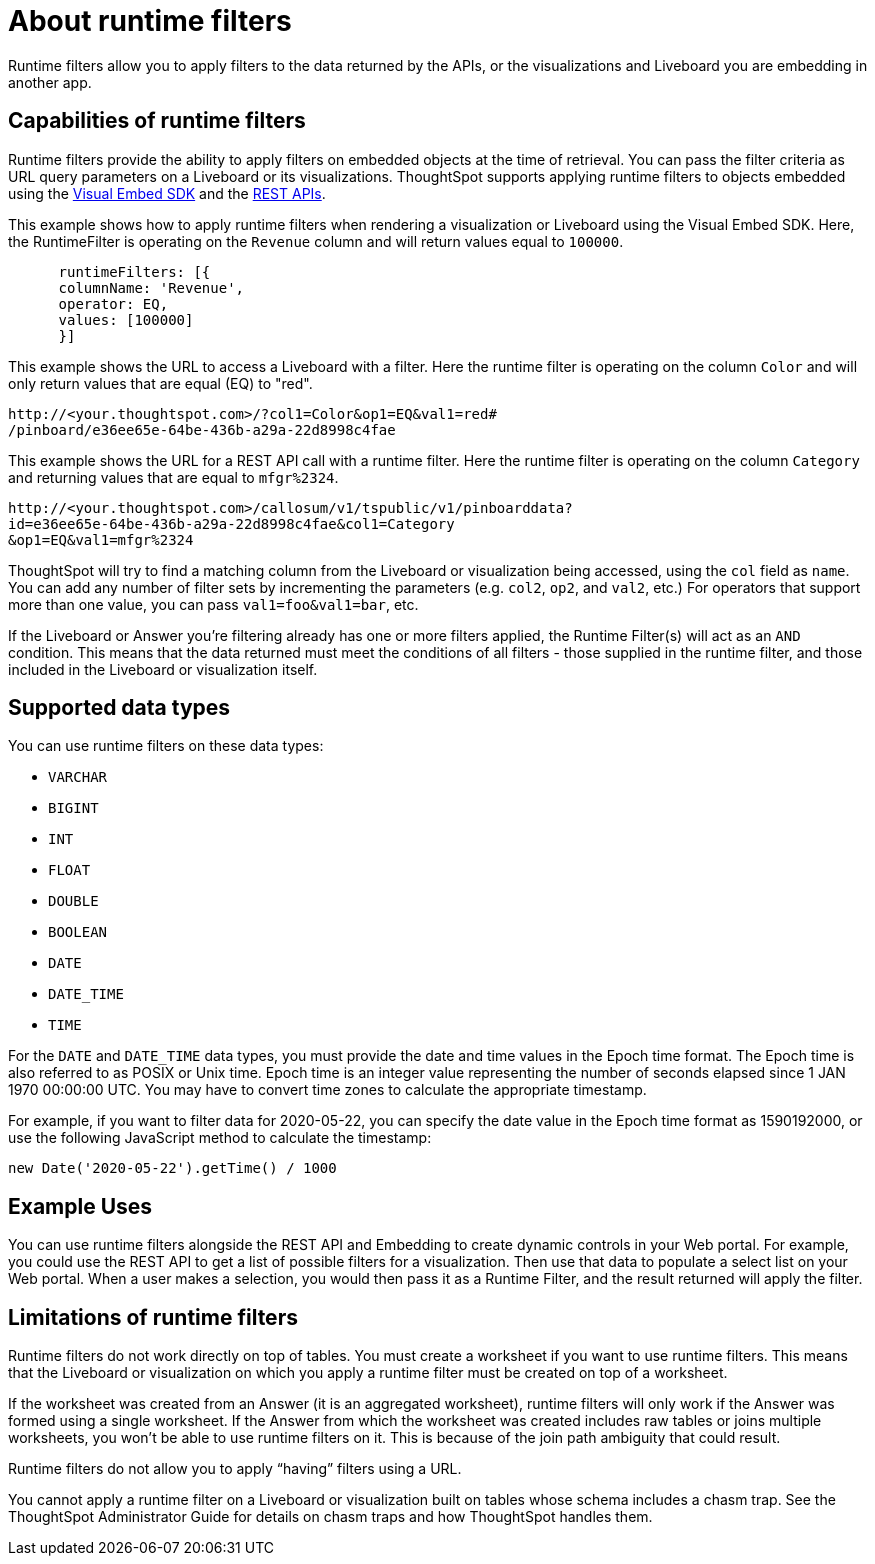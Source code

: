 = About runtime filters
:last_updated: 2/25/2022
:linkattrs:
:experimental:
:page-layout: default-cloud
:page-aliases: /admin/ts-cloud/about-runtime-filters.adoc
:description: Use runtime filters to filter an embedded Answer or Liveboard.



Runtime filters allow you to apply filters to the data returned by the APIs, or the visualizations and Liveboard you are embedding in another app.

== Capabilities of runtime filters

Runtime filters provide the ability to apply filters on embedded objects at the time of retrieval.
You can pass the filter criteria as URL query parameters on a Liveboard or its visualizations.
ThoughtSpot supports applying runtime filters to objects embedded using the xref:visual-embed-sdk.adoc[Visual Embed SDK] and the xref:rest-api.adoc[REST APIs].

This example shows how to apply runtime filters when rendering a visualization or Liveboard using the Visual Embed SDK.
Here, the RuntimeFilter is operating on the `Revenue` column and will return values equal to `100000`.

----
      runtimeFilters: [{
      columnName: 'Revenue',
      operator: EQ,
      values: [100000]
      }]
----

This example shows the URL to access a Liveboard with a filter.
Here the runtime filter is operating on the column `Color` and will only return values that are equal (EQ) to "red".

----
http://<your.thoughtspot.com>/?col1=Color&op1=EQ&val1=red#
/pinboard/e36ee65e-64be-436b-a29a-22d8998c4fae
----

This example shows the URL for a REST API call with a runtime filter.
Here the runtime filter is operating on the column `Category` and returning values that are equal to `mfgr%2324`.

----
http://<your.thoughtspot.com>/callosum/v1/tspublic/v1/pinboarddata?
id=e36ee65e-64be-436b-a29a-22d8998c4fae&col1=Category
&op1=EQ&val1=mfgr%2324
----

ThoughtSpot will try to find a matching column from the Liveboard or visualization being accessed, using the `col` field as `name`.
You can add any number of filter sets by incrementing the parameters (e.g.
`col2`, `op2`, and `val2`, etc.) For operators that support more than one value, you can pass `val1=foo&val1=bar`, etc.

If the Liveboard or Answer you're filtering already has one or more filters applied, the Runtime Filter(s) will act as an `AND` condition.
This means that the data returned must meet the conditions of all filters - those supplied in the runtime filter, and those included in the Liveboard or visualization itself.

== Supported data types

You can use runtime filters on these data types:

* `VARCHAR`
* `BIGINT`
* `INT`
* `FLOAT`
* `DOUBLE`
* `BOOLEAN`
* `DATE`
* `DATE_TIME`
* `TIME`

For the `DATE` and `DATE_TIME` data types, you must provide the date and time values in the Epoch time format.
The Epoch time is also referred to as POSIX or Unix time.
Epoch time is an integer value representing the number of seconds elapsed since 1 JAN 1970 00:00:00 UTC.
You may have to convert time zones to calculate the appropriate timestamp.

For example, if you want to filter data for 2020-05-22, you can specify the date value in the Epoch time format as 1590192000, or use the following JavaScript method to calculate the timestamp:

----
new Date('2020-05-22').getTime() / 1000
----

== Example Uses

You can use runtime filters alongside the REST API and Embedding to create dynamic controls in your Web portal.
For example, you could use the REST API to get a list of possible filters for a visualization.
Then use that data to populate a select list on your Web portal.
When a user makes a selection, you would then pass it as a Runtime Filter, and the result returned will apply the filter.

[#limitations-of-runtime-filters]
== Limitations of runtime filters

Runtime filters do not work directly on top of tables.
You must create a worksheet if you want to use runtime filters.
This means that the Liveboard or visualization on which you apply a runtime filter must be created on top of a worksheet.

If the worksheet was created from an Answer (it is an aggregated worksheet), runtime filters will only work if the Answer was formed using a single worksheet.
If the Answer from which the worksheet was created includes raw tables or joins multiple worksheets, you won't be able to use runtime filters on it.
This is because of the join path ambiguity that could result.

Runtime filters do not allow you to apply "`having`" filters using a URL.

You cannot apply a runtime filter on a Liveboard or visualization built on tables whose schema includes a chasm trap.
See the ThoughtSpot Administrator Guide for details on chasm traps and how ThoughtSpot handles them.
